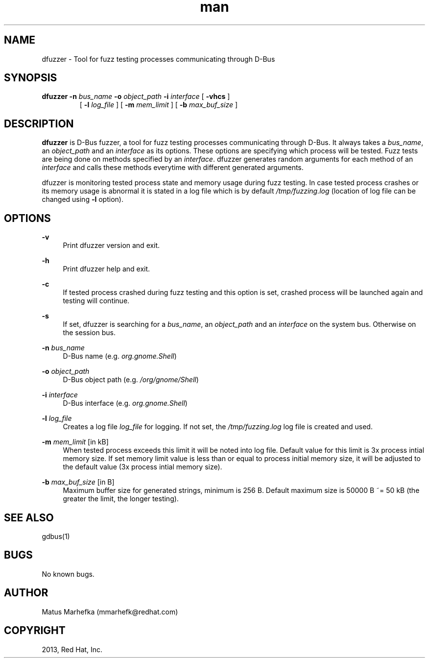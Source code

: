 .\" **************************************************************************
.\" *
.\" * dfuzzer
.\" * Copyright(C) 2013, Red Hat, Inc., Matus Marhefka <mmarhefk@redhat.com>
.\" *
.\" * This program is free software: you can redistribute it and/or modify
.\" * it under the terms of the GNU General Public License as published by
.\" * the Free Software Foundation, either version 3 of the License, or
.\" * (at your option) any later version.
.\" *
.\" * This program is distributed in the hope that it will be useful,
.\" * but WITHOUT ANY WARRANTY; without even the implied warranty of
.\" * MERCHANTABILITY or FITNESS FOR A PARTICULAR PURPOSE. See the
.\" * GNU General Public License for more details.
.\" *
.\" * You should have received a copy of the GNU General Public License
.\" * along with this program. If not, see <http://www.gnu.org/licenses/>.
.\" *
.\" **************************************************************************
.TH man 1 "24 July 2013" "dfuzzer 1.0" "dfuzzer"
.SH NAME
dfuzzer \- Tool for fuzz testing processes communicating through D-Bus
.SH SYNOPSIS
.B dfuzzer
.B \-n
.I bus_name
.B \-o
.I object_path
.B \-i
.I interface
[
.B \-vhcs
]
.RS
 [
.B \-l
.I log_file
] [
.B \-m
.I mem_limit
] [
.B \-b
.I max_buf_size
]

.SH DESCRIPTION
\fBdfuzzer\fR is D-Bus fuzzer, a tool for fuzz testing processes communicating
through D-Bus. It always takes a \fIbus_name\fR, an
.I object_path
and an
.I interface
as its options. These options are specifying which process will be tested.
Fuzz tests are being done on methods specified by an \fIinterface\fR.
dfuzzer generates random arguments for each method of an
.I interface
and calls these methods everytime with different generated arguments.

dfuzzer is monitoring tested process state and memory usage during fuzz testing.
In case tested process crashes or its memory usage is abnormal it is stated
in a log file which is by default \fI/tmp/fuzzing.log\fR (location of log
file can be changed using \fB-l\fR option).

.SH OPTIONS
.PP
\fB\-v\fR
.RS 4
Print dfuzzer version and exit.
.RE
.PP
\fB\-h\fR
.RS 4
Print dfuzzer help and exit.
.RE
.PP
\fB\-c\fR
.RS 4
If tested process crashed during fuzz testing and this option is set, crashed
process will be launched again and testing will continue.
.RE
.PP
\fB\-s\fR
.RS 4
If set, dfuzzer is searching for a \fIbus_name\fR, an \fIobject_path\fR and
an \fIinterface\fR on the system bus. Otherwise on the session bus.
.RE
.PP
\fB\-n\fR \fIbus_name\fR
.RS 4
D-Bus name (e.g. \fIorg.gnome.Shell\fR)
.RE
.PP
\fB\-o\fR \fIobject_path\fR
.RS 4
D-Bus object path (e.g. \fI/org/gnome/Shell\fR)
.RE
.PP
\fB\-i\fR \fIinterface\fR
.RS 4
D-Bus interface (e.g. \fIorg.gnome.Shell\fR)
.RE
.PP
\fB\-l\fR \fIlog_file\fR
.RS 4
Creates a log file \fIlog_file\fR for logging. If not set,
the \fI/tmp/fuzzing.log\fR log file is created and used.
.RE
.PP
\fB\-m\fR \fImem_limit\fR [in kB]
.RS 4
When tested process exceeds this limit it will be noted into log file.
Default value for this limit is 3x process intial memory size. If set memory
limit value is less than or equal to process initial memory size, it will be
adjusted to the default value (3x process intial memory size).
.RE
.PP
\fB\-b\fR \fImax_buf_size\fR [in B]
.RS 4
Maximum buffer size for generated strings, minimum is 256 B.
Default maximum size is 50000 B ~= 50 kB (the greater the limit, the longer
testing).
.RE

.SH SEE ALSO
gdbus(1)

.SH BUGS
No known bugs.

.SH AUTHOR
Matus Marhefka (mmarhefk@redhat.com)

.SH COPYRIGHT
2013, Red Hat, Inc.
